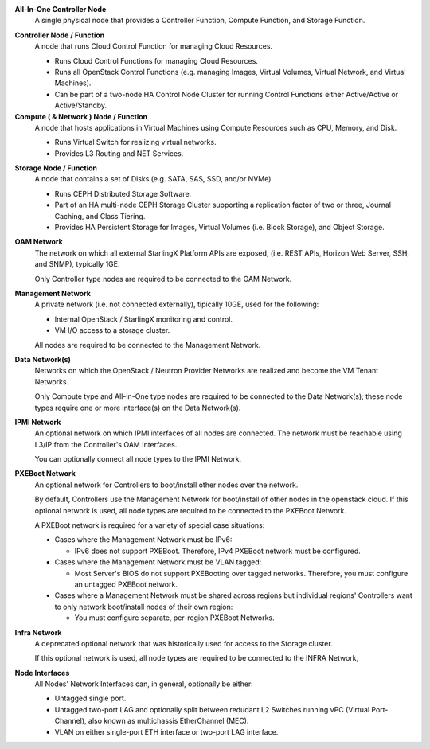 .. _incl-simplex-deployment-terminology:

**All-In-One Controller Node**
    A single physical node that provides a Controller Function, Compute
    Function, and Storage Function.

.. _incl-simplex-deployment-terminology-end:


.. _incl-standard-controller-deployment-terminology:

**Controller Node / Function**
    A node that runs Cloud Control Function for managing Cloud Resources.

    - Runs Cloud Control Functions for managing Cloud Resources.
    - Runs all OpenStack Control Functions (e.g. managing Images, Virtual
      Volumes, Virtual Network, and Virtual Machines).
    - Can be part of a two-node HA Control Node Cluster for running Control
      Functions either Active/Active or Active/Standby.

**Compute ( & Network ) Node / Function**
    A node that hosts applications in Virtual Machines using Compute Resources
    such as CPU, Memory, and Disk.

    - Runs Virtual Switch for realizing virtual networks.
    - Provides L3 Routing and NET Services.

.. _incl-standard-controller-deployment-terminology-end:


.. _incl-dedicated-storage-deployment-terminology:

**Storage Node / Function**
    A node that contains a set of Disks (e.g. SATA, SAS, SSD, and/or NVMe).

    - Runs CEPH Distributed Storage Software.
    - Part of an HA multi-node CEPH Storage Cluster supporting a replication
      factor of two or three, Journal Caching, and Class Tiering.
    - Provides HA Persistent Storage for Images, Virtual Volumes
      (i.e. Block Storage), and Object Storage.

.. _incl-dedicated-storage-deployment-terminology-end:

.. _incl-common-deployment-terminology:

**OAM Network**
    The network on which all external StarlingX Platform APIs are exposed,
    (i.e. REST APIs, Horizon Web Server, SSH, and SNMP), typically 1GE.

    Only Controller type nodes are required to be connected to the OAM
    Network.

**Management Network**
    A private network (i.e. not connected externally), tipically 10GE,
    used for the following:

    - Internal OpenStack / StarlingX monitoring and control.
    - VM I/O access to a storage cluster.

    All nodes are required to be connected to the Management Network.

**Data Network(s)**
    Networks on which the OpenStack / Neutron Provider Networks are realized
    and become the VM Tenant Networks.

    Only Compute type and All-in-One type nodes are required to be connected
    to the Data Network(s); these node types require one or more interface(s)
    on the Data Network(s).

**IPMI Network**
    An optional network on which IPMI interfaces of all nodes are connected.
    The network must be reachable using L3/IP from the Controller's OAM
    Interfaces.

    You can optionally connect all node types to the IPMI Network.

**PXEBoot Network**
    An optional network for Controllers to boot/install other nodes over the
    network.

    By default, Controllers use the Management Network for boot/install of other
    nodes in the openstack cloud. If this optional network is used, all node
    types are required to be connected to the PXEBoot Network.

    A PXEBoot network is required for a variety of special case situations:

    - Cases where the Management Network must be IPv6:

      - IPv6 does not support PXEBoot. Therefore, IPv4 PXEBoot network must be
        configured.

    - Cases where the Management Network must be VLAN tagged:

      - Most Server's BIOS do not support PXEBooting over tagged networks.
        Therefore, you must configure an untagged PXEBoot network.

    - Cases where a Management Network must be shared across regions but
      individual regions' Controllers want to only network boot/install nodes
      of their own region:

      - You must configure separate, per-region PXEBoot Networks.

**Infra Network**
    A deprecated optional network that was historically used for access to the
    Storage cluster.

    If this optional network is used, all node types are required to be
    connected to the INFRA Network,

**Node Interfaces**
    All Nodes' Network Interfaces can, in general, optionally be either:

    - Untagged single port.
    - Untagged two-port LAG and optionally split between redudant L2 Switches
      running vPC (Virtual Port-Channel), also known as multichassis
      EtherChannel (MEC).
    - VLAN on either single-port ETH interface or two-port LAG interface.

.. _incl-common-deployment-terminology-end:
